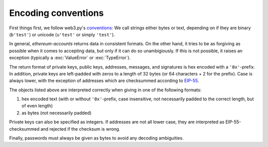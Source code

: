 Encoding conventions
====================

First things first, we follow web3.py's `conventions
<https://web3py.readthedocs.io/en/latest/conventions.html>`_: We call strings either bytes
or text, depending on if they are binary (``b'test'``) or unicode (``u'test'`` or simply
``'test'``).

In general, `ethereum-accounts` returns data in consistent formats. On the other hand, it tries
to be as forgiving as possible when it comes to accepting data, but only if it can do so
unambigiously. If this is not possible, it raises an exception (typically a :exc:`ValueError` or
:exc:`TypeError`).

The return format of private keys, public keys, addresses, messages, and signatures is hex encoded
with a ``'0x'``-prefix. In addition, private keys are left-padded with zeros to a length of 32
bytes (or 64 characters + 2 for the prefix). Case is always lower, with the exception of addresses
which are checksummed according to `EIP-55
<https://github.com/ethereum/EIPs/blob/master/EIPS/eip-55.md>`_.

The objects listed above are interpreted correctly when giving in one of the following formats:

1) hex encoded text (with or without ``'0x'``-prefix, case insensitive, not necessarily padded to
   the correct length, but of even length)
2) as bytes (not necessarily padded)

Private keys can also be specified as integers. If addresses are not all lower case, they are
interpreted as EIP-55-checksummed and rejected if the checksum is wrong.

Finally, passwords must always be given as bytes to avoid any decoding ambiguities.
